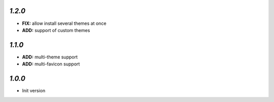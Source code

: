 `1.2.0`
-------

- **FIX:** allow install several themes at once
- **ADD:** support of custom themes

`1.1.0`
-------

- **ADD:** multi-theme support
- **ADD:** multi-favicon support

`1.0.0`
-------

- Init version
